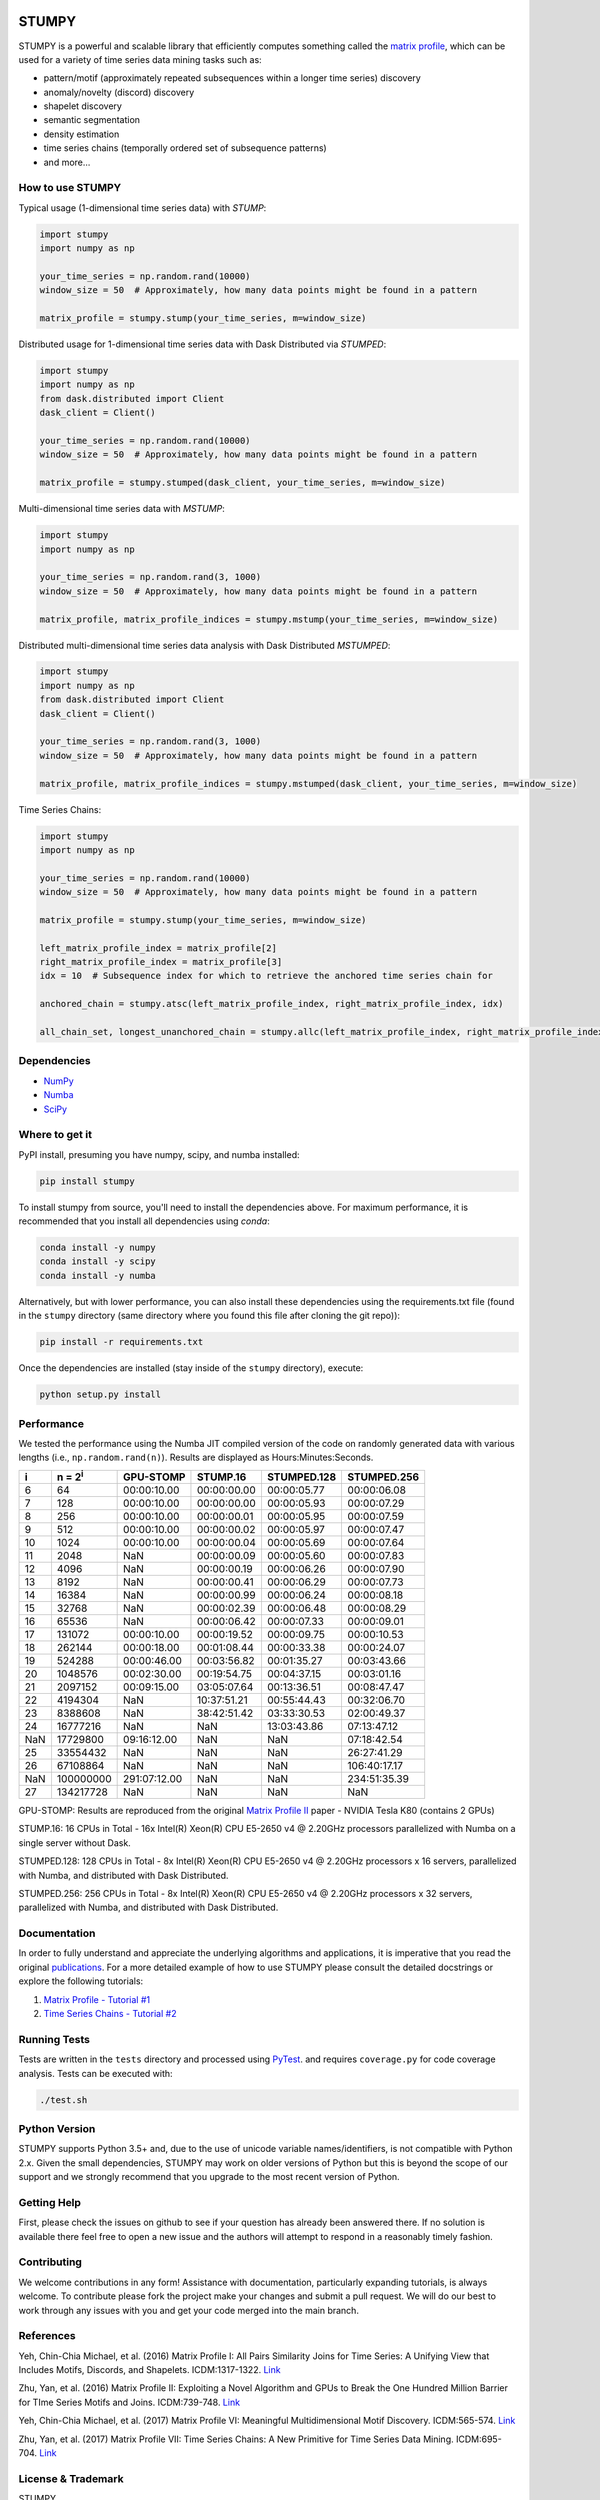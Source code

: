 .. image:: docs/images/stumpy_logo_small.png
   :alt: STUMPY Logo

======
STUMPY
======

STUMPY is a powerful and scalable library that efficiently computes something called the `matrix profile`_, which can be used for a variety of time series data mining tasks such as:

* pattern/motif (approximately repeated subsequences within a longer time series) discovery
* anomaly/novelty (discord) discovery
* shapelet discovery
* semantic segmentation 
* density estimation
* time series chains (temporally ordered set of subsequence patterns)
* and more...

-------------------------
How to use STUMPY
-------------------------

Typical usage (1-dimensional time series data) with `STUMP`:

.. code:: python

    import stumpy
    import numpy as np
    
    your_time_series = np.random.rand(10000)
    window_size = 50  # Approximately, how many data points might be found in a pattern 
    
    matrix_profile = stumpy.stump(your_time_series, m=window_size)

Distributed usage for 1-dimensional time series data with Dask Distributed via `STUMPED`:

.. code:: python

    import stumpy
    import numpy as np
    from dask.distributed import Client
    dask_client = Client()
    
    your_time_series = np.random.rand(10000)
    window_size = 50  # Approximately, how many data points might be found in a pattern 
    
    matrix_profile = stumpy.stumped(dask_client, your_time_series, m=window_size)

Multi-dimensional time series data with `MSTUMP`:

.. code:: python

    import stumpy
    import numpy as np

    your_time_series = np.random.rand(3, 1000)
    window_size = 50  # Approximately, how many data points might be found in a pattern

    matrix_profile, matrix_profile_indices = stumpy.mstump(your_time_series, m=window_size)

Distributed multi-dimensional time series data analysis with Dask Distributed `MSTUMPED`:

.. code:: python

    import stumpy
    import numpy as np
    from dask.distributed import Client
    dask_client = Client()

    your_time_series = np.random.rand(3, 1000)
    window_size = 50  # Approximately, how many data points might be found in a pattern

    matrix_profile, matrix_profile_indices = stumpy.mstumped(dask_client, your_time_series, m=window_size)

Time Series Chains:

.. code:: python

    import stumpy
    import numpy as np
    
    your_time_series = np.random.rand(10000)
    window_size = 50  # Approximately, how many data points might be found in a pattern 
    
    matrix_profile = stumpy.stump(your_time_series, m=window_size)

    left_matrix_profile_index = matrix_profile[2]
    right_matrix_profile_index = matrix_profile[3]
    idx = 10  # Subsequence index for which to retrieve the anchored time series chain for

    anchored_chain = stumpy.atsc(left_matrix_profile_index, right_matrix_profile_index, idx)

    all_chain_set, longest_unanchored_chain = stumpy.allc(left_matrix_profile_index, right_matrix_profile_index)

------------
Dependencies
------------

* `NumPy <http://www.numpy.org/>`_
* `Numba <http://numba.pydata.org/>`_
* `SciPy <https://www.scipy.org/>`_

---------------
Where to get it
---------------

PyPI install, presuming you have numpy, scipy, and numba installed: 

.. code:: bash

    pip install stumpy

To install stumpy from source, you'll need to install the dependencies above. For maximum performance, it is recommended that you install all dependencies using `conda`:

.. code:: bash

    conda install -y numpy
    conda install -y scipy
    conda install -y numba

Alternatively, but with lower performance, you can also install these dependencies using the requirements.txt file (found in the ``stumpy`` directory (same directory where you found this file after cloning the git repo)):

.. code:: bash

    pip install -r requirements.txt

Once the dependencies are installed (stay inside of the ``stumpy`` directory), execute:

.. code:: bash

    python setup.py install 

-----------
Performance
-----------

We tested the performance using the Numba JIT compiled version of the code on randomly generated data with various lengths (i.e., ``np.random.rand(n)``). Results are displayed as Hours:Minutes:Seconds.

+----------+-------------------+--------------+-------------+-------------+-------------+
|    i     |  n = 2\ :sup:`i`  | GPU-STOMP    | STUMP.16    | STUMPED.128 | STUMPED.256 |
+==========+===================+==============+=============+=============+=============+
| 6        | 64                | 00:00:10.00  | 00:00:00.00 | 00:00:05.77 | 00:00:06.08 |
+----------+-------------------+--------------+-------------+-------------+-------------+
| 7        | 128               | 00:00:10.00  | 00:00:00.00 | 00:00:05.93 | 00:00:07.29 |
+----------+-------------------+--------------+-------------+-------------+-------------+
| 8        | 256               | 00:00:10.00  | 00:00:00.01 | 00:00:05.95 | 00:00:07.59 |
+----------+-------------------+--------------+-------------+-------------+-------------+
| 9        | 512               | 00:00:10.00  | 00:00:00.02 | 00:00:05.97 | 00:00:07.47 |
+----------+-------------------+--------------+-------------+-------------+-------------+
| 10       | 1024              | 00:00:10.00  | 00:00:00.04 | 00:00:05.69 | 00:00:07.64 |
+----------+-------------------+--------------+-------------+-------------+-------------+
| 11       | 2048              | NaN          | 00:00:00.09 | 00:00:05.60 | 00:00:07.83 |
+----------+-------------------+--------------+-------------+-------------+-------------+
| 12       | 4096              | NaN          | 00:00:00.19 | 00:00:06.26 | 00:00:07.90 |
+----------+-------------------+--------------+-------------+-------------+-------------+
| 13       | 8192              | NaN          | 00:00:00.41 | 00:00:06.29 | 00:00:07.73 |
+----------+-------------------+--------------+-------------+-------------+-------------+
| 14       | 16384             | NaN          | 00:00:00.99 | 00:00:06.24 | 00:00:08.18 |
+----------+-------------------+--------------+-------------+-------------+-------------+
| 15       | 32768             | NaN          | 00:00:02.39 | 00:00:06.48 | 00:00:08.29 |
+----------+-------------------+--------------+-------------+-------------+-------------+
| 16       | 65536             | NaN          | 00:00:06.42 | 00:00:07.33 | 00:00:09.01 |
+----------+-------------------+--------------+-------------+-------------+-------------+
| 17       | 131072            | 00:00:10.00  | 00:00:19.52 | 00:00:09.75 | 00:00:10.53 |
+----------+-------------------+--------------+-------------+-------------+-------------+
| 18       | 262144            | 00:00:18.00  | 00:01:08.44 | 00:00:33.38 | 00:00:24.07 |
+----------+-------------------+--------------+-------------+-------------+-------------+
| 19       | 524288            | 00:00:46.00  | 00:03:56.82 | 00:01:35.27 | 00:03:43.66 |
+----------+-------------------+--------------+-------------+-------------+-------------+
| 20       | 1048576           | 00:02:30.00  | 00:19:54.75 | 00:04:37.15 | 00:03:01.16 |
+----------+-------------------+--------------+-------------+-------------+-------------+
| 21       | 2097152           | 00:09:15.00  | 03:05:07.64 | 00:13:36.51 | 00:08:47.47 |
+----------+-------------------+--------------+-------------+-------------+-------------+
| 22       | 4194304           | NaN          | 10:37:51.21 | 00:55:44.43 | 00:32:06.70 |
+----------+-------------------+--------------+-------------+-------------+-------------+
| 23       | 8388608           | NaN          | 38:42:51.42 | 03:33:30.53 | 02:00:49.37 |
+----------+-------------------+--------------+-------------+-------------+-------------+
| 24       | 16777216          | NaN          | NaN         | 13:03:43.86 | 07:13:47.12 |
+----------+-------------------+--------------+-------------+-------------+-------------+
| NaN      | 17729800          | 09:16:12.00  | NaN         | NaN         | 07:18:42.54 |
+----------+-------------------+--------------+-------------+-------------+-------------+
| 25       | 33554432          | NaN          | NaN         | NaN         | 26:27:41.29 |
+----------+-------------------+--------------+-------------+-------------+-------------+
| 26       | 67108864          | NaN          | NaN         | NaN         | 106:40:17.17|
+----------+-------------------+--------------+-------------+-------------+-------------+
| NaN      | 100000000         | 291:07:12.00 | NaN         | NaN         | 234:51:35.39|
+----------+-------------------+--------------+-------------+-------------+-------------+
| 27       | 134217728         | NaN          | NaN         | NaN         | NaN         |
+----------+-------------------+--------------+-------------+-------------+-------------+

GPU-STOMP: Results are reproduced from the original `Matrix Profile II <https://ieeexplore.ieee.org/abstract/document/7837898>`_ paper - NVIDIA Tesla K80 (contains 2 GPUs) 
    
STUMP.16: 16 CPUs in Total - 16x Intel(R) Xeon(R) CPU E5-2650 v4 @ 2.20GHz processors parallelized with Numba on a single server without Dask.

STUMPED.128: 128 CPUs in Total - 8x Intel(R) Xeon(R) CPU E5-2650 v4 @ 2.20GHz processors x 16 servers, parallelized with Numba, and distributed with Dask Distributed.

STUMPED.256: 256 CPUs in Total - 8x Intel(R) Xeon(R) CPU E5-2650 v4 @ 2.20GHz processors x 32 servers, parallelized with Numba, and distributed with Dask Distributed.

-------------
Documentation
-------------

In order to fully understand and appreciate the underlying algorithms and applications, it is imperative that you read the original publications_. For a more detailed example of how to use STUMPY please consult the detailed docstrings or explore the following tutorials:

1. `Matrix Profile - Tutorial #1 <notebooks/Tutorial_1.ipynb>`_
2. `Time Series Chains - Tutorial #2 <notebooks/Tutorial_2.ipynb>`_

-------------
Running Tests
-------------

Tests are written in the ``tests`` directory and processed using `PyTest <https://docs.pytest.org/en/latest/>`_. and requires ``coverage.py`` for code coverage analysis. Tests can be executed with:

.. code:: bash

    ./test.sh

--------------
Python Version
--------------

STUMPY supports Python 3.5+ and, due to the use of unicode variable names/identifiers, is not compatible with Python 2.x. Given the small dependencies, STUMPY may work on older versions of Python but this is beyond the scope of our support and we strongly recommend that you upgrade to the most recent version of Python.

------------
Getting Help
------------

First, please check the issues on github to see if your question has already been answered there. If no solution is available there feel free to open a new issue and the authors will attempt to respond in a reasonably timely fashion.

------------
Contributing
------------

We welcome contributions in any form! Assistance with documentation, particularly expanding tutorials, is always welcome. To contribute please fork the project make your changes and submit a pull request. We will do our best to work through any issues with you and get your code merged into the main branch.

----------
References
----------

.. _matrix profile:
.. _publications:

Yeh, Chin-Chia Michael, et al. (2016) Matrix Profile I: All Pairs Similarity Joins for Time Series: A Unifying View that Includes Motifs, Discords, and Shapelets. ICDM:1317-1322. `Link <https://ieeexplore.ieee.org/abstract/document/7837992>`__

Zhu, Yan, et al. (2016) Matrix Profile II: Exploiting a Novel Algorithm and GPUs to Break the One Hundred Million Barrier for TIme Series Motifs and Joins. ICDM:739-748. `Link <https://ieeexplore.ieee.org/abstract/document/7837898>`__

Yeh, Chin-Chia Michael, et al. (2017) Matrix Profile VI: Meaningful Multidimensional Motif Discovery. ICDM:565-574. `Link <https://ieeexplore.ieee.org/abstract/document/8215529>`__ 

Zhu, Yan, et al. (2017) Matrix Profile VII: Time Series Chains: A New Primitive for Time Series Data Mining. ICDM:695-704. `Link <https://ieeexplore.ieee.org/abstract/document/8215542>`__

-------------------
License & Trademark
-------------------

| STUMPY
| Copyright 2019 TD Ameritrade. Released under the terms of the 3-Clause BSD license.
| STUMPY is a trademark of TD Ameritrade IP Company, Inc. All rights reserved.
